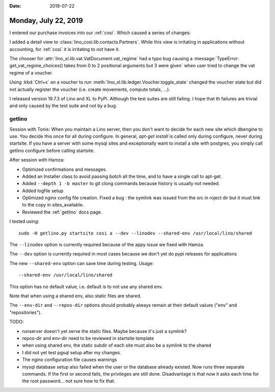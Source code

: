 :date: 2019-07-22

=====================
Monday, July 22, 2019
=====================

I entered our purchase invoices into our :ref:`cosi`.  Which caused a series of
changes:

I added a detail view to :class:`lino_cosi.lib.contacts.Partners`.  While this
view is irritating in applications without accounting, for :ref:`cosi` it is
irritating to *not* have it.

The chooser for :attr:`lino_xl.lib.vat.VatDocument.vat_regime` had a typo bug
causing a :message:`TypeError: get_vat_regime_choices() takes from 0 to 2
positional arguments but 3 were given` when user tried to change the vat regime
of a voucher.

Using :kbd:`Ctrl+x` on a voucher to run
:meth:`lino_xl.lib.ledger.Voucher.toggle_state` changed the voucher state but
did not actually register the voucher (i.e. create movements, compute totals,
...).

I released version 19.7.3 of Lino and XL to PyPI. Although the test suites are
still failing.  I hope that th failures are trivial and only caused by the test
suite and not by a bug.



getlino
=======

Session with Tonis: When you maintain a Lino server, then you don't want to
decide for each new site which dbengine to use. You decide this once for all
during configure. In general, `apt-get install` is called only during
configure, never during startsite. If you have a server with some mysql sites
and exceptionally want to install a site with postgres, you simply call getlino
configure before calling startsite.

After session with Hamza:

- Optimized confirmations and messages.

- Added an Installer class to avoid passing `batch` all the time, and to have a
  single call to apt-get.

- Added ``--depth 1 -b master`` to git clong commands because history is usually
  not needed.

- Added logfile setup

- Optimized nginx config file creation. Fixed a bug : the symlink was issued from
  the src in roject dir but it must link to the copy in sites_available.

- Reviewed the  :ref:`getlino` docs page.

I tested using::

    sudo -H getlino.py startsite cosi a --dev --linodev --shared-env /usr/local/lino/shared

The ``--linodev`` option is currently required because of the appy issue we fixed with Hamza.

The ``--dev`` option is currently required in most cases because we don't yet
do pypi releases for applications

The new ``--shared-env`` option can save time during testing. Usage::

    --shared-env /usr/local/lino/shared

This option has no default value, i.e. default is to not use any shared env.

Note that when using a shared env, also static files are shared.

The ``--env-dir`` and ``--repos-dir`` options should probably always remain at
their default values ("env" and "repositories").



TODO:

- runserver doesn't yet serve the static files.
  Maybe because it's just a symlink?

- repos-dir and env-dir need to be reviewed in startsite template

- when using shared env, the static subdir of each site must also be a symlink
  to the shared

- I did not yet test pgsql setup after my changes.

- The nginx configuration file causes warnings

- mysql database setup also failed when the user or the database already
  existed. Now runs three separate commands.  If the first or second fails, the
  privileges are still done.  Disadvantage is that now it asks each time for the
  root password... not sure how to fix that.

